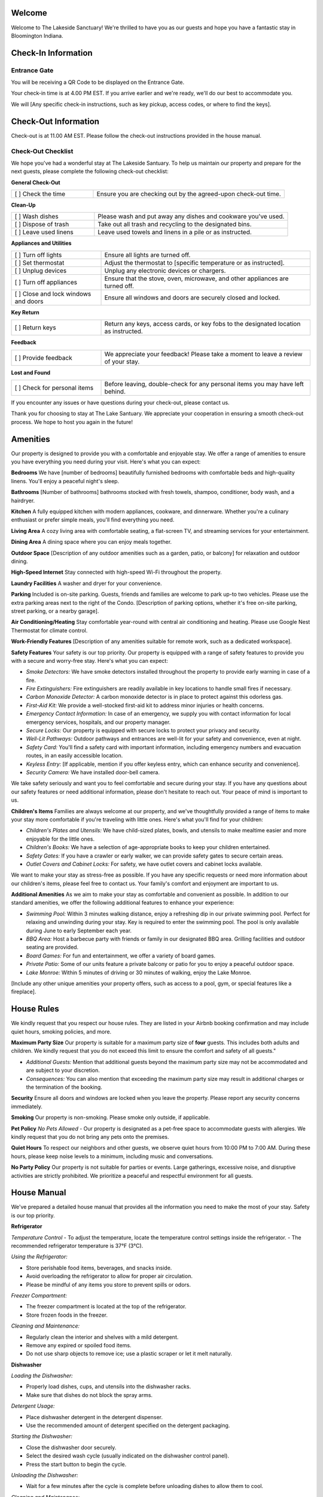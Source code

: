 Welcome
-------

Welcome to The Lakeside Sanctuary! We're thrilled to have you as our guests and hope you have a fantastic stay in Bloomington Indiana.

Check-In Information
--------------------

Entrance Gate
~~~~~~~~~~~~~
You will be receiving a QR Code to be displayed on the Entrance Gate. 


Your check-in time is at 4.00 PM EST. If you arrive earlier and we're ready, we'll do our best to accommodate you.

We will
[Any specific check-in instructions, such as key pickup, access codes, or where to find the keys].

Check-Out Information
---------------------

Check-out is at 11.00 AM EST. Please follow the check-out instructions provided in the house manual.

Check-Out Checklist
~~~~~~~~~~~~~~~~~~~

We hope you've had a wonderful stay at The Lakeside Santuary. To help us maintain our property and prepare for the next guests, please complete the following check-out checklist:

**General Check-Out**

.. list-table::
   :widths: 30 70
   :header-rows: 0

   * - [ ] Check the time
     - Ensure you are checking out by the agreed-upon check-out time.

**Clean-Up**

.. list-table::
   :widths: 30 70
   :header-rows: 0

   * - [ ] Wash dishes
     - Please wash and put away any dishes and cookware you've used.
   * - [ ] Dispose of trash
     - Take out all trash and recycling to the designated bins.
   * - [ ] Leave used linens
     - Leave used towels and linens in a pile or as instructed.

**Appliances and Utilities**

.. list-table::
   :widths: 30 70
   :header-rows: 0

   * - [ ] Turn off lights
     - Ensure all lights are turned off.
   * - [ ] Set thermostat
     - Adjust the thermostat to [specific temperature or as instructed].
   * - [ ] Unplug devices
     - Unplug any electronic devices or chargers.
   * - [ ] Turn off appliances
     - Ensure that the stove, oven, microwave, and other appliances are turned off.
   * - [ ] Close and lock windows and doors
     - Ensure all windows and doors are securely closed and locked.

**Key Return**

.. list-table::
   :widths: 30 70
   :header-rows: 0

   * - [ ] Return keys
     - Return any keys, access cards, or key fobs to the designated location as instructed.

**Feedback**

.. list-table::
   :widths: 30 70
   :header-rows: 0

   * - [ ] Provide feedback
     - We appreciate your feedback! Please take a moment to leave a review of your stay.

**Lost and Found**

.. list-table::
   :widths: 30 70
   :header-rows: 0

   * - [ ] Check for personal items
     - Before leaving, double-check for any personal items you may have left behind.

If you encounter any issues or have questions during your check-out, please contact us.

Thank you for choosing to stay at The Lake Santuary. We appreciate your cooperation in ensuring a smooth check-out process. We hope to host you again in the future!


Amenities
---------

Our property is designed to provide you with a comfortable and enjoyable stay. We offer a range of amenities to ensure you have everything you need during your visit. Here's what you can expect:

**Bedrooms**
We have [number of bedrooms] beautifully furnished bedrooms with comfortable beds and high-quality linens. You'll enjoy a peaceful night's sleep.

**Bathrooms**
[Number of bathrooms] bathrooms stocked with fresh towels, shampoo, conditioner, body wash, and a hairdryer.

**Kitchen**
A fully equipped kitchen with modern appliances, cookware, and dinnerware. Whether you're a culinary enthusiast or prefer simple meals, you'll find everything you need.

**Living Area**
A cozy living area with comfortable seating, a flat-screen TV, and streaming services for your entertainment.

**Dining Area**
A dining space where you can enjoy meals together.

**Outdoor Space**
[Description of any outdoor amenities such as a garden, patio, or balcony] for relaxation and outdoor dining.

**High-Speed Internet**
Stay connected with high-speed Wi-Fi throughout the property.

**Laundry Facilities**
A washer and dryer for your convenience.

**Parking**
Included is on-site parking. Guests, friends and families are welcome to park up-to two vehicles. Please use the extra parking areas next to the right of the Condo.
[Description of parking options, whether it's free on-site parking, street parking, or a nearby garage].

**Air Conditioning/Heating**
Stay comfortable year-round with central air conditioning and heating. Please use Google Nest Thermostat for climate control.

**Work-Friendly Features**
[Description of any amenities suitable for remote work, such as a dedicated workspace].

**Safety Features**
Your safety is our top priority. Our property is equipped with a range of safety features to provide you with a secure and worry-free stay. Here's what you can expect:

- *Smoke Detectors:* We have smoke detectors installed throughout the property to provide early warning in case of a fire.

- *Fire Extinguishers:* Fire extinguishers are readily available in key locations to handle small fires if necessary.

- *Carbon Monoxide Detector:* A carbon monoxide detector is in place to protect against this odorless gas.

- *First-Aid Kit:* We provide a well-stocked first-aid kit to address minor injuries or health concerns.

- *Emergency Contact Information:* In case of an emergency, we supply you with contact information for local emergency services, hospitals, and our property manager.

- *Secure Locks:* Our property is equipped with secure locks to protect your privacy and security.

- *Well-Lit Pathways:* Outdoor pathways and entrances are well-lit for your safety and convenience, even at night.

- *Safety Card:* You'll find a safety card with important information, including emergency numbers and evacuation routes, in an easily accessible location.

- *Keyless Entry:* [If applicable, mention if you offer keyless entry, which can enhance security and convenience].

- *Security Camera:* We have installed door-bell camera.

We take safety seriously and want you to feel comfortable and secure during your stay. If you have any questions about our safety features or need additional information, please don't hesitate to reach out. Your peace of mind is important to us.

**Children's Items**
Families are always welcome at our property, and we've thoughtfully provided a range of items to make your stay more comfortable if you're traveling with little ones. Here's what you'll find for your children:

- *Children's Plates and Utensils:* We have child-sized plates, bowls, and utensils to make mealtime easier and more enjoyable for the little ones.

- *Children's Books:* We have a selection of age-appropriate books to keep your children entertained.

- *Safety Gates:* If you have a crawler or early walker, we can provide safety gates to secure certain areas.

- *Outlet Covers and Cabinet Locks:* For safety, we have outlet covers and cabinet locks available.

We want to make your stay as stress-free as possible. If you have any specific requests or need more information about our children's items, please feel free to contact us. Your family's comfort and enjoyment are important to us.

**Additional Amenities**
As we aim to make your stay as comfortable and convenient as possible. In addition to our standard amenities, we offer the following additional features to enhance your experience:

- *Swimming Pool:* Within 3 minutes walking distance, enjoy a refreshing dip in our private swimming pool. Perfect for relaxing and unwinding during your stay. Key is required to enter the swimming pool. The pool is only available during June to early September each year.

- *BBQ Area:* Host a barbecue party with friends or family in our designated BBQ area. Grilling facilities and outdoor seating are provided.

- *Board Games:* For fun and entertainment, we offer a variety of board games.

- *Private Patio:* Some of our units feature a private balcony or patio for you to enjoy a peaceful outdoor space.

- *Lake Monroe:* Within 5 minutes of driving or 30 minutes of walking, enjoy the Lake Monroe.

[Include any other unique amenities your property offers, such as access to a pool, gym, or special features like a fireplace].


House Rules
-----------

We kindly request that you respect our house rules. They are listed in your Airbnb booking confirmation and may include quiet hours, smoking policies, and more.

**Maximum Party Size**
Our property is suitable for a maximum party size of **four** guests. This includes both adults and children. We kindly request that you do not exceed this limit to ensure the comfort and safety of all guests."

- *Additional Guests:* Mention that additional guests beyond the maximum party size may not be accommodated and are subject to your discretion.

- *Consequences:* You can also mention that exceeding the maximum party size may result in additional charges or the termination of the booking.

**Security**
Ensure all doors and windows are locked when you leave the property. Please report any security concerns immediately.

**Smoking**
Our property is non-smoking. Please smoke only outside, if applicable.

**Pet Policy**
*No Pets Allowed* - Our property is designated as a pet-free space to accommodate guests with allergies. We kindly request that you do not bring any pets onto the premises.

**Quiet Hours**
To respect our neighbors and other guests, we observe quiet hours from 10:00 PM to 7:00 AM. During these hours, please keep noise levels to a minimum, including music and conversations.

**No Party Policy**
Our property is not suitable for parties or events. Large gatherings, excessive noise, and disruptive activities are strictly prohibited. We prioritize a peaceful and respectful environment for all guests.

House Manual
------------

We've prepared a detailed house manual that provides all the information you need to make the most of your stay. Safety is our top priority.

**Refrigerator**

*Temperature Control*
- To adjust the temperature, locate the temperature control settings inside the refrigerator.
- The recommended refrigerator temperature is 37°F (3°C).

*Using the Refrigerator:*

- Store perishable food items, beverages, and snacks inside.
- Avoid overloading the refrigerator to allow for proper air circulation.
- Please be mindful of any items you store to prevent spills or odors.

*Freezer Compartment:*

- The freezer compartment is located at the top of the refrigerator.
- Store frozen foods in the freezer.

*Cleaning and Maintenance:*

- Regularly clean the interior and shelves with a mild detergent.
- Remove any expired or spoiled food items.
- Do not use sharp objects to remove ice; use a plastic scraper or let it melt naturally.

**Dishwasher**

*Loading the Dishwasher:*

- Properly load dishes, cups, and utensils into the dishwasher racks.
- Make sure that dishes do not block the spray arms.

*Detergent Usage:*

- Place dishwasher detergent in the detergent dispenser.
- Use the recommended amount of detergent specified on the detergent packaging.

*Starting the Dishwasher:*

- Close the dishwasher door securely.
- Select the desired wash cycle (usually indicated on the dishwasher control panel).
- Press the start button to begin the cycle.

*Unloading the Dishwasher:*

- Wait for a few minutes after the cycle is complete before unloading dishes to allow them to cool.

*Cleaning and Maintenance:*

- Keep the dishwasher filter and spray arms clean from debris.
- Run a dishwasher cleaning cycle periodically to maintain its performance.

*Tips:*

- Avoid overloading the dishwasher, as it may affect cleaning efficiency.
- Scrape off excess food from dishes before placing them in the dishwasher.

If you encounter any issues with the refrigerator or dishwasher during your stay, please contact us for assistance. We want to ensure your experience is trouble-free and enjoyable.

**Washer**

*Loading the Washer:*

- Open the washer door and load your laundry items.
- Avoid overloading the washer to allow for proper cleaning and prevent tangling.

*Detergent Usage:*

- Add laundry detergent to the detergent dispenser. Use the recommended amount specified on the detergent packaging.

*Selecting a Wash Cycle:*

- Press the power button to turn on the washer.
- Use the control panel to select the desired wash cycle. Options may include Normal, Delicate, Quick, etc.
- Adjust the water temperature and spin settings if needed.
- Press the start button to initiate the cycle.

*Washing Special Items:*

- For delicate or special items, select the appropriate cycle, and consider using a laundry bag.
- Separate white and colored laundry to prevent color bleeding.

*Unloading the Washer:*

- Wait for a few minutes after the cycle is complete before unloading your laundry.

*Cleaning and Maintenance:*

- After use, wipe down the door gasket and leave the washer door ajar to prevent mold growth.

If you experience any issues with the washer during your stay, or if you have any questions about their operation, please do not hesitate to contact us. We're here to ensure that your stay is enjoyable and hassle-free.

**Dryer**

*Loading the Dryer:*

- Open the dryer door and load your clean, wet laundry.
- Do not overload the dryer; leave enough space for proper drying.

*Lint Filter:*

- Before each use, clean the lint filter located inside the door.
- A clean lint filter ensures efficient drying and prevents fire hazards.

*Selecting a Drying Cycle:*

- Press the power button to turn on the dryer.
- Use the control panel to select the desired drying cycle, such as Regular, Delicate, or Time Dry.
- Adjust the heat settings as needed.
- Press the start button to begin the drying cycle.

*Unloading the Dryer:*

- Wait for a few minutes after the cycle is complete before unloading your dry laundry.

*Cleaning and Maintenance:*

- Periodically clean the dryer's exterior and the interior drum to remove lint and debris.

*Tips:*

- For energy efficiency, avoid over-drying your clothes. Use the automatic sensor if available.

If you experience any issues with the dryer during your stay, or if you have any questions about their operation, please do not hesitate to contact us. We're here to ensure that your stay is enjoyable and hassle-free.


**Oven**

*Using the Oven:*

- To use the oven, turn the control knob or press the digital display to set the desired temperature.
- Preheat the oven as needed before placing your dishes inside.

*Baking and Roasting:*

- The oven is suitable for baking and roasting a wide range of dishes, from casseroles to baked goods.
- Please use oven-safe cookware, baking sheets, and containers.

*Cleaning Up:*

- After using the oven, allow it to cool before cleaning. Wipe away any spills with a damp cloth.
- Please do not use abrasive cleaners or sharp objects that may damage the oven's interior.

*Safety Precautions:*

- Always supervise cooking, and never leave the oven unattended while in use.
- Keep flammable materials away from the oven and the stovetop.

If you encounter any issues with the oven during your stay or if you have any questions about their operation, please do not hesitate to contact us. We're here to ensure that your stay is enjoyable and hassle-free.

**Microwave**

*Using the Microwave:*

- To use the microwave, open the door, place your dish inside, and close the door securely.
- Use the microwave's control panel to set the cooking time and power level.

*Heating and Reheating:*

- The microwave is ideal for heating and reheating food items.
- Please use microwave-safe containers and cover them with microwave-safe lids

*Cleaning Up:*

- Clean the microwave's interior and exterior with a damp cloth. Wipe away any spills or splatters.
- Avoid using abrasive cleaners that may damage the microwave's surfaces.

*Safety Precautions:*

- Use microwave-safe containers to prevent accidents and fires.
- Do not place metal or aluminum foil in the microwave.

*Tips:*

- Follow cooking instructions for specific items, such as defrosting or reheating.

If you encounter any issues with the microwave during your stay or if you have any questions about their operation, please do not hesitate to contact us. We're here to ensure that your stay is enjoyable and hassle-free.

**Coffee Maker**

*1. Powering On:*

To turn on the Keurig, simply press the power button located on the machine.

*2. Brewing Coffee:*

	a. Lift the handle to open the brewer, insert a Keurig K-Cup, and close the handle.
	b. Select your desired cup size on the touch screen. Common cup sizes include 6 oz, 8 oz, and 10 oz.
	c. Press the brew button to start the brewing process.

*3. Handling K-Cups:*

	a. Please use only Keurig-compatible K-Cups. They are readily available in stores.
	b. After brewing, the K-Cup is automatically ejected into the used K-Cup container. When it's full, you can dispose of the used K-Cups in the trash.

*4. Cleaning:*

	a. After use, wipe down the drip tray and remove any coffee spillage.
	b. Periodically clean the water reservoir to prevent buildup.

*5. Powering Off:*

	To turn off the Keurig, press and hold the power button. The machine will shut down.

*6. Refilling Water:*

If the water reservoir is empty, please refill it with fresh water before brewing your coffee.

*Guidelines and Recommendations*

- We provide a selection of coffee K-Cups for your convenience. Feel free to use them.
- Be cautious when handling hot coffee and ensure that your cup is suitable for hot beverages.
- If you experience any issues or need assistance with the Keurig, please don't hesitate to contact us.

*Notes*

- The Keurig is for coffee and hot beverage use only. Please do not use it for other liquids or purposes.
- Do not attempt to take apart or service the Keurig. If you encounter a problem, contact us for assistance.

We want your experience with the Keurig coffee maker to be as enjoyable as possible. Please follow these guidelines to ensure its proper use.


**Ice Maker**

*1. Making Ice:*

- The ice maker is designed to produce ice automatically. It does not require any manual ice tray filling.
- To start the ice-making process, press the power button located on the ice maker.

*2. Ice Capacity:*

- The ice maker has a specified capacity for ice production. Please avoid overloading it.
- The ice maker will automatically stop producing ice when the maximum capacity is reached.

*3. Ice Collection:*

- When ice is produced, it will drop into the ice storage bin inside the ice maker.
- You can access the ice from the storage bin by opening the ice maker's door.

*4. Cleaning:*

- Periodically, clean the interior and exterior of the ice maker with a damp cloth.
- Do not use abrasive cleaners that may damage the surfaces.

*5. Powering Off:*

- To turn off the ice maker, press and hold the power button. The machine will shut down.

*Safety Guidelines*

a. Avoid Tampering:

Do not disassemble or attempt to service the ice maker. If you experience any issues, please contact us for assistance.

b. Ice Hygiene:

- Only use ice produced by the ice maker for consumption. Do not use it for other purposes.
- The ice bin should be regularly cleaned to prevent ice from becoming contaminated.

c. Water Source:

The ice maker is connected to a clean water source. Do not tamper with the water supply or plumbing.

d. Child Safety:

If you have children, please ensure they do not play with the ice maker or try to access it without supervision.

If you notice any problems or unusual behavior of the ice maker, please inform us immediately. We will address the issue promptly.

**Televisions**


TBC

**Mobile Chargers**


TBC

**Humidifier**


TBC

**Climate Control / Google Nest Thermostat**


TBC



Local Recommendations, Attractions and Activities
-------------------------------------------------

Please check our :doc:`list of recommendations <blm-intro>` or `Visit Bloomington <https://www.visitbloomington.com>`_.


Contact Us
----------

If you have any questions or encounter any issues during your stay, we're here to help. You can reach us through the Airbnb messaging platform, by phone at [Your Contact Number], or via email at [Your Email Address].

Reviews and Feedback
--------------------

We truly value your feedback. After your stay, please consider leaving a review on the Airbnb platform. Your insights are invaluable for both us and future guests.

We hope you have a wonderful time in [City/Location], and that your stay at [Your Property Name] is comfortable and enjoyable. Feel free to make yourself at home, and don't hesitate to reach out if you need anything.

Warm regards,

Teresia & Tandhy
The Lakeside Sanctuary
easyrentalblmin@gmail.com